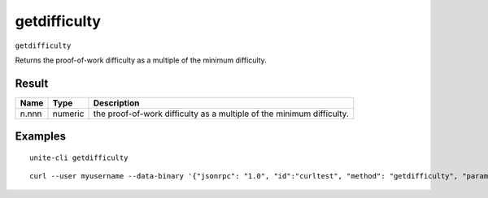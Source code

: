 .. Copyright (c) 2018 The Unit-e developers
   Distributed under the MIT software license, see the accompanying
   file LICENSE or https://opensource.org/licenses/MIT.

getdifficulty
-------------

``getdifficulty``

Returns the proof-of-work difficulty as a multiple of the minimum difficulty.

Result
~~~~~~

.. list-table::
   :header-rows: 1

   * - Name
     - Type
     - Description
   * - n.nnn
     - numeric
     - the proof-of-work difficulty as a multiple of the minimum difficulty.

Examples
~~~~~~~~

::

  unite-cli getdifficulty

::

  curl --user myusername --data-binary '{"jsonrpc": "1.0", "id":"curltest", "method": "getdifficulty", "params": [] }' -H 'content-type: text/plain;' http://127.0.0.1:7181/

